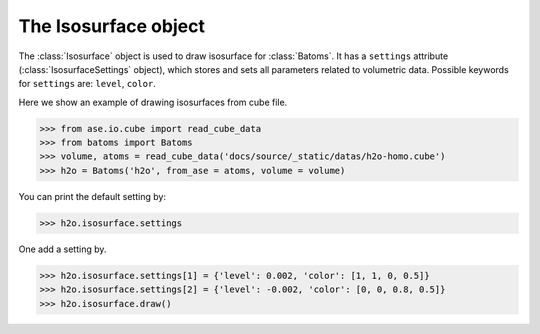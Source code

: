 .. module:: batoms.isosurface.isosurfacesetting

=============================
The Isosurface object
=============================

The :class:`Isosurface` object is used to draw isosurface for :class:`Batoms`. It has a ``settings`` attribute (:class:`IsosurfaceSettings` object), which stores and sets all parameters related to volumetric data. Possible keywords for ``settings`` are: ``level``, ``color``. 


Here we show an example of drawing isosurfaces from cube file.

>>> from ase.io.cube import read_cube_data
>>> from batoms import Batoms
>>> volume, atoms = read_cube_data('docs/source/_static/datas/h2o-homo.cube')
>>> h2o = Batoms('h2o', from_ase = atoms, volume = volume)


You can print the default setting by:

>>> h2o.isosurface.settings

One add a setting by. 

>>> h2o.isosurface.settings[1] = {'level': 0.002, 'color': [1, 1, 0, 0.5]}
>>> h2o.isosurface.settings[2] = {'level': -0.002, 'color': [0, 0, 0.8, 0.5]}
>>> h2o.isosurface.draw()

.. image:: /images/volume_h2o_isosurface.png
   :width: 5cm


